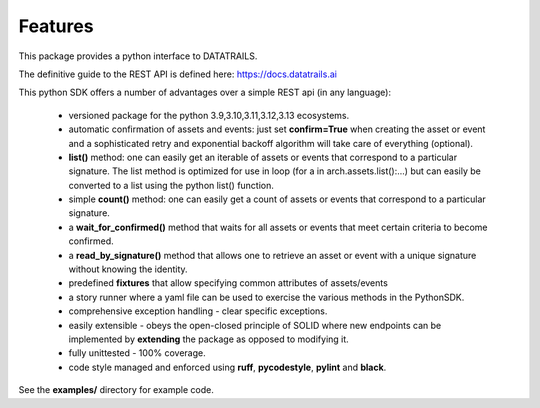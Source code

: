 .. _featuresref:

Features
=============================================

This package provides a python interface to DATATRAILS.

The definitive guide to the REST API is defined here: https://docs.datatrails.ai

This python SDK offers a number of advantages over a simple 
REST api (in any language):

    *  versioned package for the python 3.9,3.10,3.11,3.12,3.13 ecosystems.
    *  automatic confirmation of assets and events: just set **confirm=True** when
       creating the asset or event and a sophisticated retry and exponential backoff
       algorithm will take care of everything (optional).
    *  **list()** method: one can easily get an iterable of assets or events that
       correspond to a particular signature. The list method is optimized for use in
       loop (for a in arch.assets.list():...) but can easily be converted to a list
       using the python list() function.
    *  simple **count()** method: one can easily get a count of assets or events that
       correspond to a particular signature.
    *  a **wait_for_confirmed()** method that waits for all assets or events that meet
       certain criteria to become confirmed.
    *  a **read_by_signature()** method that allows one to retrieve an asset or event with a 
       unique signature without knowing the identity.
    *  predefined **fixtures** that allow specifying common attributes of assets/events
    *  a story runner where a yaml file can be used to exercise the various methods in
       the PythonSDK.
    *  comprehensive exception handling - clear specific exceptions.
    *  easily extensible - obeys the open-closed principle of SOLID where new endpoints 
       can be implemented by **extending** the package as opposed to modifying it.
    *  fully unittested - 100% coverage.
    *  code style managed and enforced using **ruff**, **pycodestyle**, **pylint** and **black**. 

See the **examples/** directory for example code.
